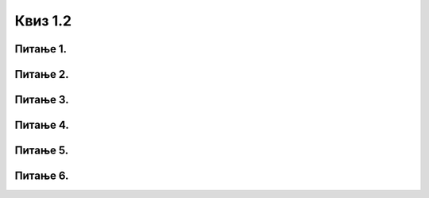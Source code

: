 Квиз 1.2
========

Питање 1.
~~~~~~~~~

.. mchoice:: RM1
    :multiple_answers:
    :answer_a: комуникациони медијуми
    :feedback_a: Тачно    
    :answer_b: комуникациони уређаји
    :feedback_b: Тачно    
    :answer_c: комуникационa дозвола
    :feedback_c: Нетачно
    :answer_d: комуникациони протоколи
    :feedback_d: Тачно
    :answer_e: комуникациони провајдер
    :feedback_e: Нетачно
    :correct: a,b,d

    Означи шта је све потребно за рачунарску комуникацију


Питање 2.
~~~~~~~~~

.. mchoice:: RM2
    :multiple_answers:
    :answer_a: Да
    :feedback_a: Тачно    
    :answer_b: Не
    :feedback_b: Нетачно    
    :correct: a


    Оптички каблови сачињени су од танких стаклених или пласитчних влакана и кроз њих се преносе подаци путем светлости 




Питање 3.
~~~~~~~~~

.. mchoice:: RM3
    :multiple_answers:
    :answer_a:  етернет кабл
    :feedback_a: Нетачно    
    :answer_b: рутер
    :feedback_b: Тачно    
    :answer_c:  вај-фај адаптер
    :feedback_c: Тачно
    :answer_d: свич
    :feedback_d: Тачно
    :answer_e: хаб
    :feedback_e: Тачно
    :correct: b,c,d,e

    Означи комуникационе уређаје


Питање 4.
~~~~~~~~~

.. fillintheblank:: RM4

   Како се пише латинична скраћеница за локалну мрежу?

    Одговор: |blank|

   - :^LAN$: Тачно
     :x: Одговор није тачан.


Питање 5.
~~~~~~~~~

.. fillintheblank:: RM5

   Како се скраћено зове протокол који одређузје начин комуникације на интернету? (латиничним, великим словима)

    Одговор: |blank|

   - :^TCP/IP$: Тачно
     :x: Одговор није тачан.



Питање 6.
~~~~~~~~~


.. mchoice:: RM6
    :multiple_answers:
    :answer_a:  уређаји
    :feedback_a: Тачно    
    :answer_b: мреже
    :feedback_b: Нетачно    
    :answer_c:  корисници
    :feedback_c: Тачно
    :answer_d: антене
    :feedback_d: Нетачно
    :answer_e: подаци
    :feedback_e: Тачно
    :correct: a,c,e

    Шта се све на интернету може адресирати?